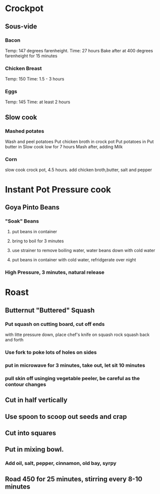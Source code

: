 * Crockpot
** Sous-vide
*** Bacon
Temp: 147 degrees farenheight.
Time: 27 hours
Bake after at 400 degrees farenheight for 15 minutes
*** Chicken Breast
Temp: 150
Time: 1.5 - 3 hours
*** Eggs
Temp: 145
Time: at least 2 hours
** Slow cook
*** Mashed potates
Wash and peel potatoes
Put chicken broth in crock pot
Put potatoes in
Put butter in
Slow cook low for 7 hours
Mash after, adding Milk

*** Corn
slow cook crock pot, 4.5 hours.  add chicken broth,butter, salt and pepper
* Instant Pot Pressure cook
** Goya Pinto Beans
*** "Soak" Beans
**** put beans in container
**** bring to boil for 3 minutes
**** use strainer to remove boiling water, water beans down with cold water
**** put beans in container with cold water, refridgerate over night
*** High Pressure, 3 minutes, natural release
* Roast
** Butternut "Buttered" Squash
*** Put squash on cutting board, cut off ends
with litte pressure down, place chef's knife on squash
rock squash back and forth
*** Use fork to poke lots of holes on sides
*** put in microwave for 3 minutes, take out, let sit 10 minutes
*** pull skin off usinging vegetable peeler, be careful as the contour changes
** Cut in half vertically
** Use spoon to scoop out seeds and crap
** Cut into squares
** Put in mixing bowl.
*** Add oil, salt, pepper, cinnamon, old bay, syrpy
** Road 450 for 25 minutes, stirring every 8-10 minutes
